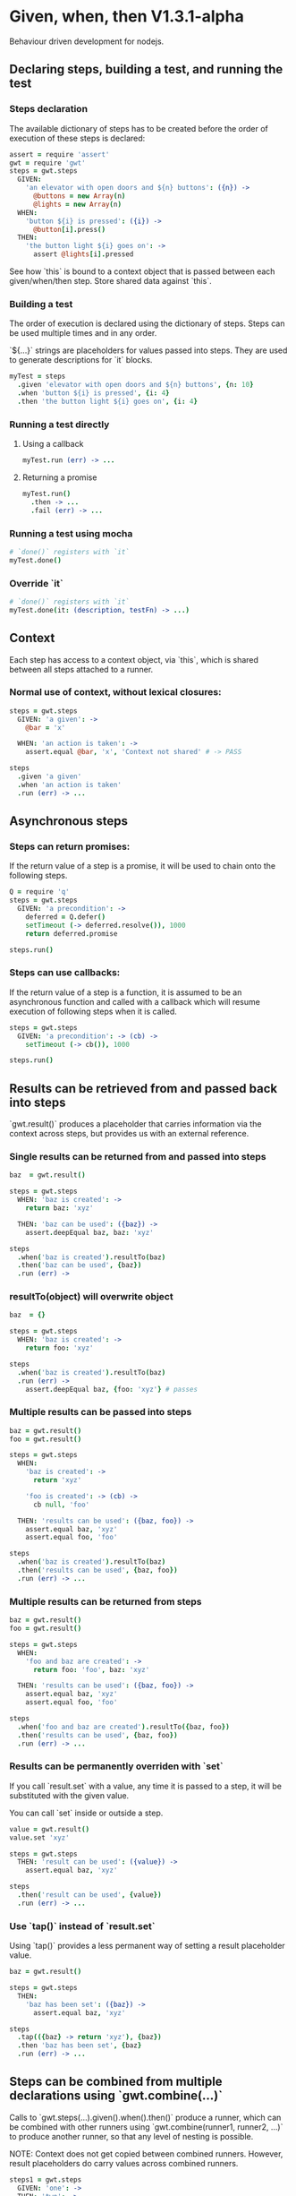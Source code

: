 * Given, when, then V1.3.1-alpha

Behaviour driven development for nodejs.

** Declaring steps, building a test, and running the test

*** Steps declaration

The available dictionary of steps has to be created before
the order of execution of these steps is declared:

#+BEGIN_SRC coffee
  assert = require 'assert'
  gwt = require 'gwt'
  steps = gwt.steps
    GIVEN:
      'an elevator with open doors and ${n} buttons': ({n}) ->
        @buttons = new Array(n)
        @lights = new Array(n)
    WHEN:
      'button ${i} is pressed': ({i}) ->
        @button[i].press()
    THEN:
      'the button light ${i} goes on': ->
        assert @lights[i].pressed
#+END_SRC

See how `this` is bound to a context object that is passed between
each given/when/then step. Store shared data against `this`.

*** Building a test

The order of execution is declared using the dictionary of
steps. Steps can be used multiple times and in any order.

`${...}` strings are placeholders for values passed into steps. They
are used to generate descriptions for `it` blocks.

#+BEGIN_SRC coffee
  myTest = steps
    .given 'elevator with open doors and ${n} buttons', {n: 10}
    .when 'button ${i} is pressed', {i: 4}
    .then 'the button light ${i} goes on', {i: 4}
#+END_SRC

*** Running a test directly

**** Using a callback

#+BEGIN_SRC coffee
  myTest.run (err) -> ...
#+END_SRC

**** Returning a promise

#+BEGIN_SRC coffee
  myTest.run()
    .then -> ...
    .fail (err) -> ...
#+END_SRC

*** Running a test using mocha
#+BEGIN_SRC coffee
  # `done()` registers with `it`
  myTest.done()
#+END_SRC

*** Override `it`

#+BEGIN_SRC coffee
  # `done()` registers with `it`
  myTest.done(it: (description, testFn) -> ...)
#+END_SRC

** Context

Each step has access to a context object, via `this`, which is shared
between all steps attached to a runner.

*** Normal use of context, without lexical closures:

#+BEGIN_SRC coffee
  steps = gwt.steps
    GIVEN: 'a given': ->
      @bar = 'x'

    WHEN: 'an action is taken': ->
      assert.equal @bar, 'x', 'Context not shared' # -> PASS

  steps
    .given 'a given'
    .when 'an action is taken'
    .run (err) -> ...
#+END_SRC

** Asynchronous steps

*** Steps can return promises:

If the return value of a step is a promise, it will
be used to chain onto the following steps.

#+BEGIN_SRC coffee
  Q = require 'q'
  steps = gwt.steps
    GIVEN: 'a precondition': ->
      deferred = Q.defer()
      setTimeout (-> deferred.resolve()), 1000
      return deferred.promise

  steps.run()
#+END_SRC

*** Steps can use callbacks:

If the return value of a step is a function, it is assumed
to be an asynchronous function and called with a callback which
will resume execution of following steps when it is called.

#+BEGIN_SRC coffee
  steps = gwt.steps
    GIVEN: 'a precondition': -> (cb) ->
      setTimeout (-> cb()), 1000

  steps.run()
#+END_SRC
** Results can be retrieved from and passed back into steps

`gwt.result()` produces a placeholder that carries information via
the context across steps, but provides us with an external reference.

*** Single results can be returned from and passed into steps

#+BEGIN_SRC coffee
  baz  = gwt.result()

  steps = gwt.steps
    WHEN: 'baz is created': ->
      return baz: 'xyz'

    THEN: 'baz can be used': ({baz}) ->
      assert.deepEqual baz, baz: 'xyz'

  steps
    .when('baz is created').resultTo(baz)
    .then('baz can be used', {baz})
    .run (err) ->
#+END_SRC

*** resultTo(object) will overwrite object

#+BEGIN_SRC coffee
  baz  = {}

  steps = gwt.steps
    WHEN: 'baz is created': ->
      return foo: 'xyz'

  steps
    .when('baz is created').resultTo(baz)
    .run (err) ->
      assert.deepEqual baz, {foo: 'xyz'} # passes
#+END_SRC


*** Multiple results can be passed into steps

#+BEGIN_SRC coffee
  baz = gwt.result()
  foo = gwt.result()

  steps = gwt.steps
    WHEN:
      'baz is created': ->
        return 'xyz'

      'foo is created': -> (cb) ->
        cb null, 'foo'

    THEN: 'results can be used': ({baz, foo}) ->
      assert.equal baz, 'xyz'
      assert.equal foo, 'foo'

  steps
    .when('baz is created').resultTo(baz)
    .then('results can be used', {baz, foo})
    .run (err) -> ...
#+END_SRC

*** Multiple results can be returned from steps

#+BEGIN_SRC coffee
  baz = gwt.result()
  foo = gwt.result()

  steps = gwt.steps
    WHEN:
      'foo and baz are created': ->
        return foo: 'foo', baz: 'xyz'

    THEN: 'results can be used': ({baz, foo}) ->
      assert.equal baz, 'xyz'
      assert.equal foo, 'foo'

  steps
    .when('foo and baz are created').resultTo({baz, foo})
    .then('results can be used', {baz, foo})
    .run (err) -> ...
#+END_SRC

*** Results can be permanently overriden with `set`

If you call `result.set` with a value, any time it is passed
to a step, it will be substituted with the given value.

You can call `set` inside or outside a step.

#+BEGIN_SRC coffee
  value = gwt.result()
  value.set 'xyz'

  steps = gwt.steps
    THEN: 'result can be used': ({value}) ->
      assert.equal baz, 'xyz'

  steps
    .then('result can be used', {value})
    .run (err) -> ...
#+END_SRC

*** Use `tap()` instead of `result.set`

Using `tap()` provides a less permanent way of setting a result
placeholder value.

#+BEGIN_SRC coffee
  baz = gwt.result()

  steps = gwt.steps
    THEN:
      'baz has been set': ({baz}) ->
        assert.equal baz, 'xyz'

  steps
    .tap(({baz} -> return 'xyz'), {baz})
    .then 'baz has been set', {baz}
    .run (err) -> ...
#+END_SRC


** Steps can be combined from multiple declarations using `gwt.combine(...)`

Calls to `gwt.steps(...).given().when().then()` produce a runner,
which
can be combined with other runners using `gwt.combine(runner1,
runner2, ...)` to produce another runner, so that any level of nesting
is possible.

NOTE: Context does not get copied between combined runners. However,
result placeholders do carry values across combined runners.

#+BEGIN_SRC coffee
  steps1 = gwt.steps
    GIVEN: 'one': ->
    THEN: 'two': ->

  steps2 = gwt.steps
    GIVEN: 'three': ->
    WHEN: 'four': ->
    THEN: 'five': ->

  gwt.combine(
    steps1
      .given 'one'
      .then 'two'

    steps2
      .given 'three'
      .when 'four'
      .then 'five'
  ).run (err) -> ...

#+END_SRC

** Insert a custom function call without a step declaration (debugging)

You can access context and result values by providing a function
instead of a description to the `steps.tap()` function

#+BEGIN_SRC coffee
  baz = gwt.result()

  steps = gwt.steps
    WHEN:
      'baz is created': ->
        return 'xyz'

  steps
    .when('baz is created').resultTo(baz)
    .tap(({baz} -> console.log baz), {baz})
    .run (err) -> ...
#+END_SRC
